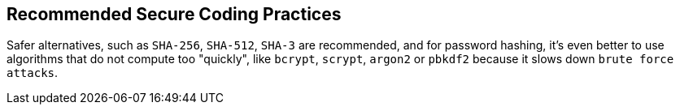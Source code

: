 == Recommended Secure Coding Practices

Safer alternatives, such as ``++SHA-256++``, ``++SHA-512++``, ``++SHA-3++`` are recommended, and for password hashing, it's even better to use algorithms that do not compute too "quickly", like ``++bcrypt++``, ``++scrypt++``, ``++argon2++`` or ``++pbkdf2++`` because it slows down ``++brute force attacks++``.
